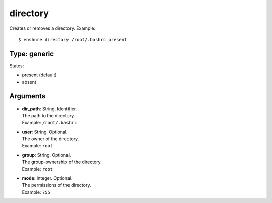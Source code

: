 directory
=========

Creates or removes a directory.
Example::

  $ enshure directory /root/.bashrc present

Type: generic
-------------

States:

* present (default)
* absent

Arguments
---------

* | **dir_path**: String. Identifier.
  | The path to the directory.
  | Example: ``/root/.bashrc``
* | **user**: String. Optional.
  | The owner of the directory.
  | Example: ``root``
* | **group**: String. Optional.
  | The group-ownership of the directory.
  | Example: ``root``
* | **mode**: Integer. Optional.
  | The permissions of the directory.
  | Example: ``755``
